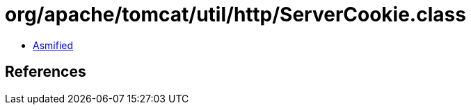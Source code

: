 = org/apache/tomcat/util/http/ServerCookie.class

 - link:ServerCookie-asmified.java[Asmified]

== References

